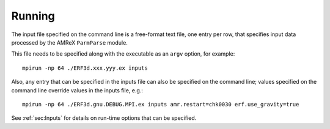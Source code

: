 Running
-------

The input file specified on the command line is a free-format text file, one entry per row, that specifies input data processed by the AMReX ``ParmParse`` module.

This file needs to be specified along with the executable as an ``argv`` option, for example:


::

    mpirun -np 64 ./ERF3d.xxx.yyy.ex inputs

Also, any entry that can be specified in the inputs file can also be specified on the command line; values specified on the command line override values in the inputs file, e.g.:

::

    mpirun -np 64 ./ERF3d.gnu.DEBUG.MPI.ex inputs amr.restart=chk0030 erf.use_gravity=true

See :ref:`sec:Inputs` for details on run-time options that can be specified.
